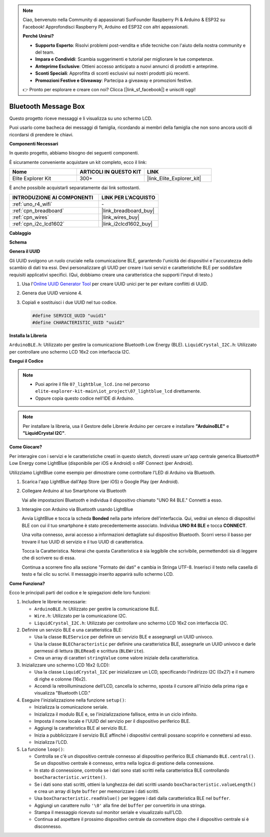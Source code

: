 .. note::

    Ciao, benvenuto nella Community di appassionati SunFounder Raspberry Pi & Arduino & ESP32 su Facebook! Approfondisci Raspberry Pi, Arduino ed ESP32 con altri appassionati.

    **Perché Unirsi?**

    - **Supporto Esperto**: Risolvi problemi post-vendita e sfide tecniche con l'aiuto della nostra community e del team.
    - **Impara e Condividi**: Scambia suggerimenti e tutorial per migliorare le tue competenze.
    - **Anteprime Esclusive**: Ottieni accesso anticipato a nuovi annunci di prodotti e anteprime.
    - **Sconti Speciali**: Approfitta di sconti esclusivi sui nostri prodotti più recenti.
    - **Promozioni Festive e Giveaway**: Partecipa a giveaway e promozioni festive.

    👉 Pronto per esplorare e creare con noi? Clicca [|link_sf_facebook|] e unisciti oggi!

.. _iot_Bluetooth_lcd:

Bluetooth Message Box
=============================

.. raw:: html

   <video loop autoplay muted style = "max-width:100%">
      <source src="../_static/videos/iot_projects/07_iot_ble_lcd.mp4" type="video/mp4">
      Il tuo browser non supporta il tag video.
   </video>

Questo progetto riceve messaggi e li visualizza su uno schermo LCD.

Puoi usarlo come bacheca dei messaggi di famiglia, ricordando ai membri della famiglia che non sono ancora usciti di ricordarsi di prendere le chiavi.

**Componenti Necessari**

In questo progetto, abbiamo bisogno dei seguenti componenti. 

È sicuramente conveniente acquistare un kit completo, ecco il link: 

.. list-table::
    :widths: 20 20 20
    :header-rows: 1

    *   - Nome	
        - ARTICOLI IN QUESTO KIT
        - LINK
    *   - Elite Explorer Kit
        - 300+
        - |link_Elite_Explorer_kit|

È anche possibile acquistarli separatamente dai link sottostanti.

.. list-table::
    :widths: 30 20
    :header-rows: 1

    *   - INTRODUZIONE AI COMPONENTI
        - LINK PER L'ACQUISTO

    *   - :ref:`uno_r4_wifi`
        - \-
    *   - :ref:`cpn_breadboard`
        - |link_breadboard_buy|
    *   - :ref:`cpn_wires`
        - |link_wires_buy|
    *   - :ref:`cpn_i2c_lcd1602`
        - |link_i2clcd1602_buy|

**Cablaggio**

.. image:: img/07_lightblue_lcd_bb.png
    :width: 100%
    :align: center

**Schema**

.. image:: img/07_lightblue_lcd_schematic.png
   :width: 80%
   :align: center

.. raw:: html

   <br/>

**Genera il UUID**

Gli UUID svolgono un ruolo cruciale nella comunicazione BLE, garantendo l'unicità dei dispositivi e l'accuratezza dello scambio di dati tra essi. Devi personalizzare gli UUID per creare i tuoi servizi e caratteristiche BLE per soddisfare requisiti applicativi specifici. (Qui, dobbiamo creare una caratteristica che supporti l'input di testo.)

1. Usa l'`Online UUID Generator Tool <https://www.uuidgenerator.net/version4>`_ per creare UUID unici per te per evitare conflitti di UUID.

2. Genera due UUID versione 4.

   .. image:: img/07_uuid_1.png
      :width: 70%

   .. raw:: html

      <br/><br/>

3. Copiali e sostituisci i due UUID nel tuo codice.

   .. code-block:: arduino
   
       #define SERVICE_UUID "uuid1"
       #define CHARACTERISTIC_UUID "uuid2"

**Installa la Libreria**

``ArduinoBLE.h``: Utilizzato per gestire la comunicazione Bluetooth Low Energy (BLE).
``LiquidCrystal_I2C.h``: Utilizzato per controllare uno schermo LCD 16x2 con interfaccia I2C.

**Esegui il Codice**

.. note::

    * Puoi aprire il file ``07_lightblue_lcd.ino`` nel percorso ``elite-explorer-kit-main\iot_project\07_lightblue_lcd`` direttamente.
    * Oppure copia questo codice nell'IDE di Arduino.

.. note:: 
      Per installare la libreria, usa il Gestore delle Librerie Arduino per cercare e installare **"ArduinoBLE"** e **"LiquidCrystal I2C"**.

.. raw:: html

   <iframe src=https://create.arduino.cc/editor/sunfounder01/958c37c2-a897-4c4c-b6c1-0e7fea67c7b1/preview?embed style="height:510px;width:100%;margin:10px 0" frameborder=0></iframe>


**Come Giocare?**

Per interagire con i servizi e le caratteristiche creati in questo sketch, dovresti usare un'app centrale generica Bluetooth® Low Energy come LightBlue (disponibile per iOS e Android) o nRF Connect (per Android).

Utilizziamo LightBlue come esempio per dimostrare come controllare l'LED di Arduino via Bluetooth.

1. Scarica l'app LightBlue dall'App Store (per iOS) o Google Play (per Android).

   .. image:: img/07_lightblue.png

2. Collegare Arduino al tuo Smartphone via Bluetooth

   Vai alle impostazioni Bluetooth e individua il dispositivo chiamato "UNO R4 BLE." Connetti a esso.

   .. image:: img/07_iot_ble_01.jpg
      :width: 50%

   .. raw:: html

      <br/><br/>

3. Interagire con Arduino via Bluetooth usando LightBlue

   Avvia LightBlue e tocca la scheda **Bonded** nella parte inferiore dell'interfaccia. Qui, vedrai un elenco di dispositivi BLE con cui il tuo smartphone è stato precedentemente associato. Individua **UNO R4 BLE** e tocca **CONNECT**.

   .. image:: img/07_iot_ble_02.jpg

   Una volta connesso, avrai accesso a informazioni dettagliate sul dispositivo Bluetooth. Scorri verso il basso per trovare il tuo UUID di servizio e il tuo UUID di caratteristica.

   Tocca la Caratteristica. Noterai che questa Caratteristica è sia leggibile che scrivibile, permettendoti sia di leggere che di scrivere su di essa.

   Continua a scorrere fino alla sezione "Formato dei dati" e cambia in Stringa UTF-8.
   Inserisci il testo nella casella di testo e fai clic su scrivi. Il messaggio inserito apparirà sullo schermo LCD.

   .. image:: img/07_iot_ble_03.jpg

**Come Funziona?**

Ecco le principali parti del codice e le spiegazioni delle loro funzioni:

1. Includere le librerie necessarie:

   * ``ArduinoBLE.h``: Utilizzato per gestire la comunicazione BLE.
   * ``Wire.h``: Utilizzato per la comunicazione I2C.
   * ``LiquidCrystal_I2C.h``: Utilizzato per controllare uno schermo LCD 16x2 con interfaccia I2C.

2. Definire un servizio BLE e una caratteristica BLE:

   * Usa la classe ``BLEService`` per definire un servizio BLE e assegnargli un UUID univoco.
   * Usa la classe ``BLECharacteristic`` per definire una caratteristica BLE, assegnarle un UUID univoco e darle permessi di lettura (``BLERead``) e scrittura (``BLEWrite``).
   * Crea un array di caratteri ``stringValue`` come valore iniziale della caratteristica.

3. Inizializzare uno schermo LCD 16x2 (LCD):

   * Usa la classe ``LiquidCrystal_I2C`` per inizializzare un LCD, specificando l'indirizzo I2C (0x27) e il numero di righe e colonne (16x2).
   * Accendi la retroilluminazione dell'LCD, cancella lo schermo, sposta il cursore all'inizio della prima riga e visualizza "Bluetooth LCD."

4. Eseguire l'inizializzazione nella funzione ``setup()``:

   * Inizializza la comunicazione seriale.
   * Inizializza il modulo BLE e, se l'inizializzazione fallisce, entra in un ciclo infinito.
   * Imposta il nome locale e l'UUID del servizio per il dispositivo periferico BLE.
   * Aggiungi la caratteristica BLE al servizio BLE.
   * Inizia a pubblicizzare il servizio BLE affinché i dispositivi centrali possano scoprirlo e connettersi ad esso.
   * Inizializza l'LCD.

5. La funzione ``loop()``:

   * Controlla se c'è un dispositivo centrale connesso al dispositivo periferico BLE chiamando ``BLE.central()``. Se un dispositivo centrale è connesso, entra nella logica di gestione della connessione.
   * In stato di connessione, controlla se i dati sono stati scritti nella caratteristica BLE controllando ``boxCharacteristic.written()``.
   * Se i dati sono stati scritti, ottieni la lunghezza dei dati scritti usando ``boxCharacteristic.valueLength()`` e crea un array di byte ``buffer`` per memorizzare i dati scritti.
   * Usa ``boxCharacteristic.readValue()`` per leggere i dati dalla caratteristica BLE nel ``buffer``.
   * Aggiungi un carattere nullo ``'\0'`` alla fine del ``buffer`` per convertirlo in una stringa.
   * Stampa il messaggio ricevuto sul monitor seriale e visualizzalo sull'LCD.
   * Continua ad aspettare il prossimo dispositivo centrale da connettere dopo che il dispositivo centrale si è disconnesso.
